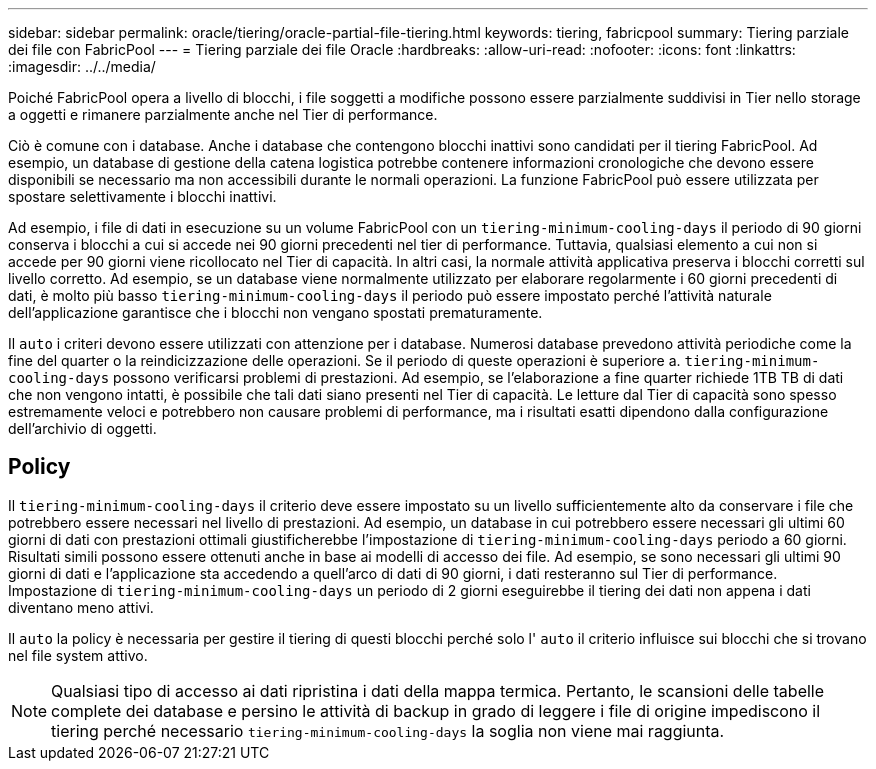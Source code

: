 ---
sidebar: sidebar 
permalink: oracle/tiering/oracle-partial-file-tiering.html 
keywords: tiering, fabricpool 
summary: Tiering parziale dei file con FabricPool 
---
= Tiering parziale dei file Oracle
:hardbreaks:
:allow-uri-read: 
:nofooter: 
:icons: font
:linkattrs: 
:imagesdir: ../../media/


[role="lead"]
Poiché FabricPool opera a livello di blocchi, i file soggetti a modifiche possono essere parzialmente suddivisi in Tier nello storage a oggetti e rimanere parzialmente anche nel Tier di performance.

Ciò è comune con i database. Anche i database che contengono blocchi inattivi sono candidati per il tiering FabricPool. Ad esempio, un database di gestione della catena logistica potrebbe contenere informazioni cronologiche che devono essere disponibili se necessario ma non accessibili durante le normali operazioni. La funzione FabricPool può essere utilizzata per spostare selettivamente i blocchi inattivi.

Ad esempio, i file di dati in esecuzione su un volume FabricPool con un `tiering-minimum-cooling-days` il periodo di 90 giorni conserva i blocchi a cui si accede nei 90 giorni precedenti nel tier di performance. Tuttavia, qualsiasi elemento a cui non si accede per 90 giorni viene ricollocato nel Tier di capacità. In altri casi, la normale attività applicativa preserva i blocchi corretti sul livello corretto. Ad esempio, se un database viene normalmente utilizzato per elaborare regolarmente i 60 giorni precedenti di dati, è molto più basso `tiering-minimum-cooling-days` il periodo può essere impostato perché l'attività naturale dell'applicazione garantisce che i blocchi non vengano spostati prematuramente.

Il `auto` i criteri devono essere utilizzati con attenzione per i database. Numerosi database prevedono attività periodiche come la fine del quarter o la reindicizzazione delle operazioni. Se il periodo di queste operazioni è superiore a. `tiering-minimum-cooling-days` possono verificarsi problemi di prestazioni. Ad esempio, se l'elaborazione a fine quarter richiede 1TB TB di dati che non vengono intatti, è possibile che tali dati siano presenti nel Tier di capacità. Le letture dal Tier di capacità sono spesso estremamente veloci e potrebbero non causare problemi di performance, ma i risultati esatti dipendono dalla configurazione dell'archivio di oggetti.



== Policy

Il `tiering-minimum-cooling-days` il criterio deve essere impostato su un livello sufficientemente alto da conservare i file che potrebbero essere necessari nel livello di prestazioni. Ad esempio, un database in cui potrebbero essere necessari gli ultimi 60 giorni di dati con prestazioni ottimali giustificherebbe l'impostazione di `tiering-minimum-cooling-days` periodo a 60 giorni. Risultati simili possono essere ottenuti anche in base ai modelli di accesso dei file. Ad esempio, se sono necessari gli ultimi 90 giorni di dati e l'applicazione sta accedendo a quell'arco di dati di 90 giorni, i dati resteranno sul Tier di performance. Impostazione di `tiering-minimum-cooling-days` un periodo di 2 giorni eseguirebbe il tiering dei dati non appena i dati diventano meno attivi.

Il `auto` la policy è necessaria per gestire il tiering di questi blocchi perché solo l' `auto` il criterio influisce sui blocchi che si trovano nel file system attivo.


NOTE: Qualsiasi tipo di accesso ai dati ripristina i dati della mappa termica. Pertanto, le scansioni delle tabelle complete dei database e persino le attività di backup in grado di leggere i file di origine impediscono il tiering perché necessario `tiering-minimum-cooling-days` la soglia non viene mai raggiunta.
